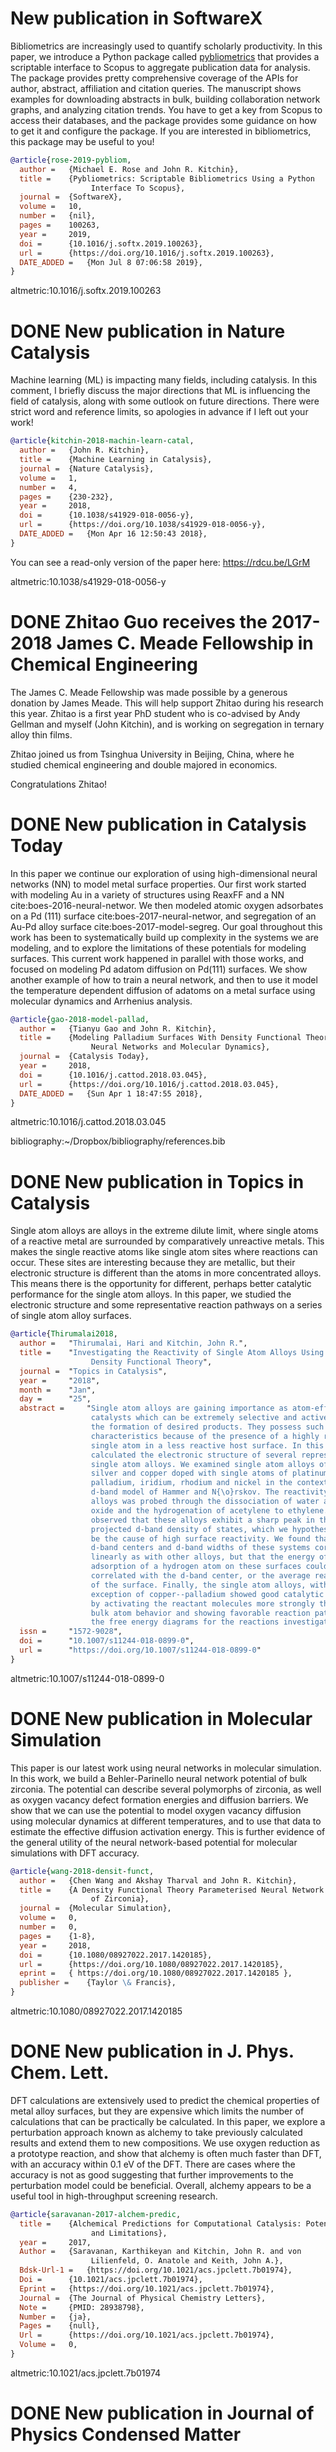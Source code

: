 * New publication in SoftwareX
  :PROPERTIES:
  :categories: news, publication
  :date:     2019/07/08 07:15:33
  :updated:  2019/07/08 07:15:33
  :org-url:  http://kitchingroup.cheme.cmu.edu/org/2019/07/08/New-publication-in-SoftwareX.org
  :permalink: http://kitchingroup.cheme.cmu.edu/blog/2019/07/08/New-publication-in-SoftwareX/index.html
  :END:

Bibliometrics are increasingly used to quantify scholarly productivity. In this paper, we introduce a Python package called [[https://pypi.org/project/pybliometrics/][pybliometrics]] that provides a scriptable interface to Scopus to aggregate publication data for analysis. The package provides pretty comprehensive coverage of the APIs for author, abstract, affiliation and citation queries. The manuscript shows examples for downloading abstracts in bulk, building collaboration network graphs, and analyzing citation trends. You have to get a key from Scopus to access their databases, and the package provides some guidance on how to get it and configure the package. If you are interested in bibliometrics, this package may be useful to you!


#+BEGIN_SRC bibtex
@article{rose-2019-pybliom,
  author =	 {Michael E. Rose and John R. Kitchin},
  title =	 {Pybliometrics: Scriptable Bibliometrics Using a Python
                  Interface To Scopus},
  journal =	 {SoftwareX},
  volume =	 10,
  number =	 {nil},
  pages =	 100263,
  year =	 2019,
  doi =		 {10.1016/j.softx.2019.100263},
  url =		 {https://doi.org/10.1016/j.softx.2019.100263},
  DATE_ADDED =	 {Mon Jul 8 07:06:58 2019},
}
#+END_SRC

altmetric:10.1016/j.softx.2019.100263

* DONE New publication in Nature Catalysis
  CLOSED: [2018-04-16 Mon 12:53]
  :PROPERTIES:
  :categories: news,publication
  :date:     2018/04/16 12:53:52
  :updated:  2018/04/16 12:55:36
  :org-url:  http://kitchingroup.cheme.cmu.edu/org/2018/04/16/New-publication-in-Nature-Catalysis.org
  :permalink: http://kitchingroup.cheme.cmu.edu/blog/2018/04/16/New-publication-in-Nature-Catalysis/index.html
  :END:

Machine learning (ML) is impacting many fields, including catalysis. In this comment, I briefly discuss the major directions that ML is influencing the field of catalysis, along with some outlook on future directions. There were strict word and reference limits, so apologies in advance if I left out your work!

#+BEGIN_SRC bibtex
@article{kitchin-2018-machin-learn-catal,
  author =	 {John R. Kitchin},
  title =	 {Machine Learning in Catalysis},
  journal =	 {Nature Catalysis},
  volume =	 1,
  number =	 4,
  pages =	 {230-232},
  year =	 2018,
  doi =		 {10.1038/s41929-018-0056-y},
  url =		 {https://doi.org/10.1038/s41929-018-0056-y},
  DATE_ADDED =	 {Mon Apr 16 12:50:43 2018},
}
#+END_SRC


You can see a read-only version of the paper here: https://rdcu.be/LGrM

altmetric:10.1038/s41929-018-0056-y

* DONE Zhitao Guo receives the 2017-2018 James C. Meade Fellowship in Chemical Engineering
  CLOSED: [2018-04-09 Mon 18:18]
  :PROPERTIES:
  :categories: news
  :date:     2018/04/09 18:18:40
  :updated:  2018/04/09 18:18:40
  :org-url:  http://kitchingroup.cheme.cmu.edu/org/2018/04/09/Zhitao-Guo-receives-the-2017-2018-James-C.-Meade-Fellowship-in-Chemical-Engineering.org
  :permalink: http://kitchingroup.cheme.cmu.edu/blog/2018/04/09/Zhitao-Guo-receives-the-2017-2018-James-C.-Meade-Fellowship-in-Chemical-Engineering/index.html
  :END:

The James C. Meade Fellowship was made possible by a generous donation by James Meade. This will help support Zhitao during his research this year. Zhitao is a first year PhD student who is co-advised by Andy Gellman and myself (John Kitchin), and is working on segregation in ternary alloy thin films.

#+attr_org: :width 300
[[./screenshots/date-09-04-2018-time-18-17-59.png]]



Zhitao joined us from Tsinghua University in Beijing, China, where he studied chemical engineering and double majored in economics.

Congratulations Zhitao!

* DONE New publication in Catalysis Today
  CLOSED: [2018-04-01 Sun 19:07]
  :PROPERTIES:
  :categories: news, publication
  :date:     2018/04/01 19:07:10
  :updated:  2018/04/01 19:07:10
  :org-url:  http://kitchingroup.cheme.cmu.edu/org/2018/04/01/New-publication-in-Catalysis-Today.org
  :permalink: http://kitchingroup.cheme.cmu.edu/blog/2018/04/01/New-publication-in-Catalysis-Today/index.html
  :END:

In this paper we continue our exploration of using high-dimensional neural networks (NN) to model metal surface properties. Our first work started with modeling Au in a variety of structures using ReaxFF and a NN cite:boes-2016-neural-networ. We then modeled atomic oxygen adsorbates on a Pd (111) surface cite:boes-2017-neural-networ, and segregation of an Au-Pd alloy surface cite:boes-2017-model-segreg. Our goal throughout this work has been to systematically build up complexity in the systems we are modeling, and to explore the limitations of these potentials for modeling surfaces. This current work happened in parallel with those works, and focused on modeling Pd adatom diffusion on Pd(111) surfaces. We show another example of how to train a neural network, and then to use it model the temperature dependent diffusion of adatoms on a metal surface using molecular dynamics and Arrhenius analysis.

#+BEGIN_SRC bibtex
@article{gao-2018-model-pallad,
  author =	 {Tianyu Gao and John R. Kitchin},
  title =	 {Modeling Palladium Surfaces With Density Functional Theory,
                  Neural Networks and Molecular Dynamics},
  journal =	 {Catalysis Today},
  year =	 2018,
  doi =		 {10.1016/j.cattod.2018.03.045},
  url =		 {https://doi.org/10.1016/j.cattod.2018.03.045},
  DATE_ADDED =	 {Sun Apr 1 18:47:55 2018},
}
#+END_SRC

altmetric:10.1016/j.cattod.2018.03.045

bibliography:~/Dropbox/bibliography/references.bib
* DONE New publication in Topics in Catalysis
  CLOSED: [2018-01-27 Sat 16:39]
  :PROPERTIES:
  :categories: news,publication
  :date:     2018/01/27 16:39:35
  :updated:  2018/04/01 18:49:28
  :org-url:  http://kitchingroup.cheme.cmu.edu/org/2018/01/27/New-publication-in-Topics-in-Catalysis.org
  :permalink: http://kitchingroup.cheme.cmu.edu/blog/2018/01/27/New-publication-in-Topics-in-Catalysis/index.html
  :END:

Single atom alloys are alloys in the extreme dilute limit, where single atoms of a reactive metal are surrounded by comparatively unreactive metals. This makes the single reactive atoms like single atom sites where reactions can occur. These sites are interesting because they are metallic, but their electronic structure is different than the atoms in more concentrated alloys. This means there is the opportunity for different, perhaps better catalytic performance for the single atom alloys. In this paper, we studied the electronic structure and some representative reaction pathways on a series of single atom alloy surfaces.

#+BEGIN_SRC bibtex
@article{Thirumalai2018,
  author =	 "Thirumalai, Hari and Kitchin, John R.",
  title =	 "Investigating the Reactivity of Single Atom Alloys Using
                  Density Functional Theory",
  journal =	 "Topics in Catalysis",
  year =	 "2018",
  month =	 "Jan",
  day =		 "25",
  abstract =	 "Single atom alloys are gaining importance as atom-efficient
                  catalysts which can be extremely selective and active towards
                  the formation of desired products. They possess such desirable
                  characteristics because of the presence of a highly reactive
                  single atom in a less reactive host surface. In this work, we
                  calculated the electronic structure of several representative
                  single atom alloys. We examined single atom alloys of gold,
                  silver and copper doped with single atoms of platinum,
                  palladium, iridium, rhodium and nickel in the context of the
                  d-band model of Hammer and N{\o}rskov. The reactivity of these
                  alloys was probed through the dissociation of water and nitric
                  oxide and the hydrogenation of acetylene to ethylene. We
                  observed that these alloys exhibit a sharp peak in their atom
                  projected d-band density of states, which we hypothesize could
                  be the cause of high surface reactivity. We found that the
                  d-band centers and d-band widths of these systems correlated
                  linearly as with other alloys, but that the energy of
                  adsorption of a hydrogen atom on these surfaces could not be
                  correlated with the d-band center, or the average reactivity
                  of the surface. Finally, the single atom alloys, with the
                  exception of copper--palladium showed good catalytic behavior
                  by activating the reactant molecules more strongly than the
                  bulk atom behavior and showing favorable reaction pathways on
                  the free energy diagrams for the reactions investigated.",
  issn =	 "1572-9028",
  doi =		 "10.1007/s11244-018-0899-0",
  url =		 "https://doi.org/10.1007/s11244-018-0899-0"
}
#+END_SRC

altmetric:10.1007/s11244-018-0899-0

* DONE New publication in Molecular Simulation
  CLOSED: [2018-01-03 Wed 06:28]
  :PROPERTIES:
  :categories: news,publication
  :date:     2018/01/03 06:28:21
  :updated:  2018/01/03 06:28:21
  :org-url:  http://kitchingroup.cheme.cmu.edu/org/2018/01/03/New-publication-in-Molecular-Simulation.org
  :permalink: http://kitchingroup.cheme.cmu.edu/blog/2018/01/03/New-publication-in-Molecular-Simulation/index.html
  :END:


This paper is our latest work using neural networks in molecular simulation. In this work, we build a Behler-Parinello neural network potential of bulk zirconia. The potential can describe several polymorphs of zirconia, as well as oxygen vacancy defect formation energies and diffusion barriers. We show that we can use the potential to model oxygen vacancy diffusion using molecular dynamics at different temperatures, and to use that data to estimate the effective diffusion activation energy. This is further evidence of the general utility of the neural network-based potential for molecular simulations with DFT accuracy.

#+BEGIN_SRC bibtex
@article{wang-2018-densit-funct,
  author =	 {Chen Wang and Akshay Tharval and John R. Kitchin},
  title =	 {A Density Functional Theory Parameterised Neural Network Model
                  of Zirconia},
  journal =	 {Molecular Simulation},
  volume =	 0,
  number =	 0,
  pages =	 {1-8},
  year =	 2018,
  doi =		 {10.1080/08927022.2017.1420185},
  url =		 {https://doi.org/10.1080/08927022.2017.1420185},
  eprint =	 { https://doi.org/10.1080/08927022.2017.1420185 },
  publisher =	 {Taylor \& Francis},
}
#+END_SRC

altmetric:10.1080/08927022.2017.1420185


* DONE New publication in J. Phys. Chem. Lett.
  CLOSED: [2017-09-25 Mon 20:24]
  :PROPERTIES:
  :categories: news,publication
  :date:     2017/09/25 20:24:45
  :updated:  2017/09/26 07:16:16
  :org-url:  http://kitchingroup.cheme.cmu.edu/org/2017/09/25/New-publication-in-J.-Phys.-Chem.-Lett..org
  :permalink: http://kitchingroup.cheme.cmu.edu/blog/2017/09/25/New-publication-in-J.-Phys.-Chem.-Lett./index.html
  :END:

DFT calculations are extensively used to predict the chemical properties of metal alloy surfaces, but they are expensive which limits the number of calculations that can be practically be calculated. In this paper, we explore a perturbation approach known as alchemy to take previously calculated results and extend them to new compositions. We use oxygen reduction as a prototype reaction, and show that alchemy is often much faster than DFT, with an accuracy within 0.1 eV of the DFT. There are cases where the accuracy is not as good suggesting that further improvements to the perturbation model could be beneficial. Overall, alchemy appears to be a useful tool in high-throughput screening research.

#+BEGIN_SRC bibtex
@article{saravanan-2017-alchem-predic,
  title =	 {Alchemical Predictions for Computational Catalysis: Potential
                  and Limitations},
  year =	 2017,
  Author =	 {Saravanan, Karthikeyan and Kitchin, John R. and von
                  Lilienfeld, O. Anatole and Keith, John A.},
  Bdsk-Url-1 =	 {https://doi.org/10.1021/acs.jpclett.7b01974},
  Doi =		 {10.1021/acs.jpclett.7b01974},
  Eprint =	 {https://doi.org/10.1021/acs.jpclett.7b01974},
  Journal =	 {The Journal of Physical Chemistry Letters},
  Note =	 {PMID: 28938798},
  Number =	 {ja},
  Pages =	 {null},
  Url =		 {https://doi.org/10.1021/acs.jpclett.7b01974},
  Volume =	 0,
}

#+END_SRC

altmetric:10.1021/acs.jpclett.7b01974

* DONE New publication in Journal of Physics Condensed Matter
  CLOSED: [2017-08-06 Sun 11:01]
  :PROPERTIES:
  :categories: news,publication
  :date:     2017/08/06 11:04:51
  :updated:  2017/08/06 11:05:31
  :org-url:  http://kitchingroup.cheme.cmu.edu/org/2017/08/06/New-publication-in-Journal-of-Physics-Condensed-Matter.org
  :permalink: http://kitchingroup.cheme.cmu.edu/blog/2017/08/06/New-publication-in-Journal-of-Physics-Condensed-Matter/index.html
  :END:

The Atomic Simulation Environment is a powerful python library for setting up, running and analyzing molecular simulations. I have been using it and contributing to it since around 2002 when I used the ASE-2 version in Python 1.5! The new ase-3 version is much simpler to use, and much more powerful. This paper describes some of its design principles and capabilities. If you use ASE, please cite this paper!

#+BEGIN_SRC bibtex
@article{larsen-2017-atomic-simul,
  author =	 {Ask Hjorth Larsen and Jens J{\o}rgen Mortensen and Jakob
                  Blomqvist and Ivano E Castelli and Rune Christensen and
                  Marcin Dułak and Jesper Friis and Michael N Groves and
                  Bj{\o}rk Hammer and Cory Hargus and Eric D Hermes and Paul C
                  Jennings and Peter Bjerre Jensen and James Kermode and John
                  R Kitchin and Esben Leonhard Kolsbjerg and Joseph Kubal and
                  Kristen Kaasbjerg and Steen Lysgaard and J{\'o}n Bergmann
                  Maronsson and Tristan Maxson and Thomas Olsen and Lars
                  Pastewka and Andrew Peterson and Carsten Rostgaard and Jakob
                  Schi{\o}tz and Ole Sch{\"u}tt and Mikkel Strange and Kristian
                  S Thygesen and Tejs Vegge and Lasse Vilhelmsen and Michael
                  Walter and Zhenhua Zeng and Karsten W Jacobsen},
  title =	 {The Atomic Simulation Environment-A Python Library for Working
                  With Atoms},
  journal =	 {Journal of Physics: Condensed Matter},
  volume =	 29,
  number =	 27,
  pages =	 273002,
  year =	 2017,
  url =		 {http://stacks.iop.org/0953-8984/29/i=27/a=273002},
  abstract =	 {The atomic simulation environment (ASE) is a software package
                  written in the Python programming language with the aim of
                  setting up, steering, and analyzing atomistic simulations. In
                  ASE, tasks are fully scripted in Python. The powerful syntax
                  of Python combined with the NumPy array library make it
                  possible to perform very complex simulation tasks. For
                  example, a sequence of calculations may be performed with the
                  use of a simple 'for-loop' construction. Calculations of
                  energy, forces, stresses and other quantities are performed
                  through interfaces to many external electronic structure codes
                  or force fields using a uniform interface. On top of this
                  calculator interface, ASE provides modules for performing many
                  standard simulation tasks such as structure optimization,
                  molecular dynamics, handling of constraints and performing
                  nudged elastic band calculations.},
}

#+END_SRC

altmetric:10.1088/1361-648X/aa680e

* DONE New publication in Crystal Growth & Design
  CLOSED: [2017-08-05 Sat 13:11]
  :PROPERTIES:
  :categories: news,publication
  :date:     2017/08/05 13:11:22
  :updated:  2017/08/05 13:16:35
  :org-url:  http://kitchingroup.cheme.cmu.edu/org/2017/08/05/New-publication-in-Crystal-Growth-&-Design.org
  :permalink: http://kitchingroup.cheme.cmu.edu/blog/2017/08/05/New-publication-in-Crystal-Growth-&-Design/index.html
  :END:

Usually, metal oxides grow in a single, most stable crystal structure at a particular set of conditions. For example, TiO_{2} grows in the rutile structure for a large range of pressure and temperature conditions, but under some conditions it can also grow in the anatase structure. In this paper we show that epitaxial stabilization can be used to influence which crystal structures are observed for the growth of tin oxide. Tin oxide is normally only observed in the rutile structure. We grew tin oxide as an epitaxial film on a poly-crystalline substrate of CoNb_{2}O_{6} which has an \alpha-PbO_{2} crystal structure. We found that both rutile and \alpha-PbO_{2} structures could be found in the film, and that the structure correlated with the orientation of the underlying grains. In other words, the orientation of a substrate can influence the structure of an epitaxial film, enabling one to grow films in crystal structures that may be metastable, and unobtainable in bulk samples.

#+BEGIN_SRC bibtex
@article{wittkamper-2017-compet-growt,
  author =	 {Wittkamper, Julia and Xu, Zhongnan and Kombaiah, Boopathy and
                  Ram, Farangis and De Graef, Marc and Kitchin, John R. and
                  Rohrer, Gregory S. and Salvador, Paul A.},
  title =	 {Competitive Growth of Scrutinyite ($\alpha$-PbO2) and Rutile
                  Polymorphs of \ce{SnO2} on All Orientations of Columbite
                  \ce{CoNb2O6} Substrates},
  journal =	 {Crystal Growth \& Design},
  volume =	 17,
  number =	 7,
  pages =	 {3929-3939},
  year =	 2017,
  doi =		 {10.1021/acs.cgd.7b00569},
  url =		 {https://doi.org/10.1021/acs.cgd.7b00569},
  eprint =	 { https://doi.org/10.1021/acs.cgd.7b00569 },
}

#+END_SRC

altmetric:10.1021/acs.cgd.7b00569

* DONE New publication in Calphad
  CLOSED: [2017-02-05 Sun 12:28]
  :PROPERTIES:
  :categories: news, publication
  :date:     2017/02/05 12:28:51
  :updated:  2017/02/05 12:28:51
  :END:

Alloys can have rich, complex phase behavior. Cu-Pd alloys for example show an unusual behavior where a BCC lattice forms for some compositions, even though the alloy is made from two metals that are exclusively FCC in structure! Being able to model and predict this kind of behavior is a major challenge. In this work, we use cluster expansions to model the configurational degrees of freedom in the FCC and BCC lattices and show qualitatively that we can predict the region where the B2 phase (the BCC one) forms. The agreement with experiment is not quantitative though, and we show that part this disagreement is due to the lack of vibrational entropy in the cluster expansion. When we include vibrational entropy, the qualitative agreement improves.

#+BEGIN_SRC bibtex
@article{geng-2017-first-princ,
  author =	 "Feiyang Geng and Jacob R. Boes and John R. Kitchin",
  title =	 {First-Principles Study of the Cu-Pd Phase Diagram},
  journal =	 "Calphad ",
  volume =	 56,
  pages =	 "224 - 229",
  year =	 2017,
  doi =		 {10.1016/j.calphad.2017.01.009},
  url =
                  {https://doi.org/https://doi.org/10.1016/j.calphad.2017.01.009},
  abstract =	 "Abstract The equilibrium phase diagram of a Cu-Pd alloy has
                  been computed using cluster expansion and Monte Carlo
                  simulation methods combined with density functional theory.
                  The computed phase boundaries show basic features that are
                  consistent with the experimentally reported phase diagram.
                  Without vibrational free energy contributions, the
                  order-disorder transition temperature is underestimated by 100
                  K and the critical point is inconsistent with experimental
                  result. The addition of vibrational free energy contributions
                  yields a more qualitatively correct Cu-Pd phase diagram in the
                  Cu rich region. ",
  issn =	 "0364-5916",
  keywords =	 "Density functional theory",
}

#+END_SRC

altmetric:10.1016/j.calphad.2017.01.009

* DONE New publication in Molecular Simulation
  CLOSED: [2017-02-01 Wed 19:22]
  :PROPERTIES:
  :categories: news, publication
  :date:     2017/02/01 19:22:46
  :updated:  2017/02/01 19:22:46
  :END:

Molecules interact with each other when they adsorb on surfaces and these interactions are coverage dependent. Modeling these interactions is a challenge though, because there are many configurations of adsorbates on the surface, and the surface changes due to the interactions. To mitigate these challenges, one often simplifies the model, e.g. by using a cluster expansion or lattice gas Hamiltonian. These approaches have their own limitations though, and are not that useful for modeling dynamic processes like diffusion. Using molecular potentials enables the dynamic simulations, but not at the same level of accuracy as density functional theory. In this work we use density functional theory to train a neural network, and then use the neural network to model coverage-dependent adsorption isotherms and the dynamics of oxygen diffusion on a Pd(111) surface. We show the neural network can capture the onset of surface oxidation, and that the simulation results have comparable accuracy to the DFT calculations it was trained from.

#+BEGIN_SRC bibtex
@article{boes-2017-neural-networ,
  author =	 {Jacob R. Boes and John R. Kitchin},
  title =	 {Neural Network Predictions of Oxygen Interactions on a Dynamic
                  Pd Surface},
  journal =	 {Molecular Simulation},
  pages =	 {1-9},
  year =	 2017,
  doi =		 {10.1080/08927022.2016.1274984},
  url =		 {https://doi.org/10.1080/08927022.2016.1274984},
  keywords =	 {CBET-1506770},
}
#+END_SRC

altmetric:10.1080/08927022.2016.1274984

* DONE New publication in J. Phys. Chem. C
  CLOSED: [2017-01-31 Tue 09:30]
  :PROPERTIES:
  :categories: news, publication
  :date:     2017/01/31 09:30:16
  :updated:  2017/01/31 09:30:16
  :END:

The surface composition of an alloy is rarely the same as the bulk composition due to segregation, and it changes with changing reaction conditions. Segregation is a ubiquitous issue in alloy catalysis, and makes modeling alloy surfaces a challenge, because we need to know the surface composition to model them! In this work, we take a first step in using density functional theory to build a neural network potential that we can use with Monte Carlo simulations to predict the temperature dependent surface composition of an Au-Pd bulk alloy in a vacuum. This approach yielded quantitative predictions in good agreement with experimental measurements over the entire bulk composition range.

#+BEGIN_SRC bibtex
@article{boes-2017-model-segreg,
  author =	 {Boes, Jacob Russell and Kitchin, John R.},
  title =	 {Modeling Segregation on {AuPd}(111) Surfaces With Density
                  Functional Theory and Monte Carlo Simulations},
  journal =	 {The Journal of Physical Chemistry C},
  volume =	 0,
  number =	 {ja},
  pages =	 {null},
  year =	 2017,
  doi =		 {10.1021/acs.jpcc.6b12752},
  url =		 {https://doi.org/10.1021/acs.jpcc.6b12752},
  eprint =	 { https://doi.org/10.1021/acs.jpcc.6b12752 },
}

#+END_SRC

altmetric:10.1021/acs.jpcc.6b12752

* DONE Elif Erdinc selected for 2016-2017 Gulf Oil Foundation Graduate Fellowship in Chemical Engineering!
  CLOSED: [2017-01-08 Sun 11:18]
  :PROPERTIES:
  :categories: news,award
  :date:     2017/01/08 11:18:07
  :updated:  2017/01/08 11:18:07
  :END:

This fellowship was established by a donation from the Gulf Oil Foundation, and it will cover part of Elif's tuition and stipend.  Congratulations Elif!

* DONE New publication in ACS Applied Materials & Interfaces
  CLOSED: [2017-01-05 Thu 13:22]
  :PROPERTIES:
  :categories: news, publication
  :date:     2017/01/05 13:22:20
  :updated:  2017/01/05 13:22:20
  :END:

Titania can be grown as an epitaxial thin film on many perovskites. The structure of the film depends on the perovskite, as well as the orientation of the surface the film grows on. In this work, we show which factors determine this, including epitaxial strain, and interface energies. In general no single factor determines all the behavior, but when considered collectively, our computational analysis correctly predicts which thin film polymorph is observed experimentally most of the time.

#+BEGIN_SRC bibtex
@article{xu-2017-first-princ,
  author =	 {Xu, Zhongnan and Salvador, Paul A. and Kitchin, John R.},
  title =	 {First-Principles Investigation of the Epitaxial Stabilization
                  of Oxide Polymorphs: \ce{TiO2} on \ce{(Sr,Ba)TiO3}},
  journal =	 {ACS Applied Materials \& Interfaces},
  volume =	 0,
  number =	 {ja},
  pages =	 {null},
  year =	 2017,
  doi =		 {10.1021/acsami.6b11791},
  url =		 {https://doi.org/10.1021/acsami.6b11791},
  eprint =	 { https://doi.org/10.1021/acsami.6b11791 },
  note =	 {PMID: 28004912},
}
#+END_SRC

altmetric:10.1021/acsami.6b11791

* DONE New publication in ACS Catalysis
  :PROPERTIES:
  :categories: news, publication
  :date:     2016/06/29 12:50:38
  :updated:  2016/06/29 12:51:24
  :END:

DFT calculations are not exact, and the uncertainties in a calculation can impact conclusions you draw from the results. In this work, we quantify the uncertainty in the adsorption energies on Pt(111) and (100) of oxygenated intermediates  relevant to the oxygen reduction reaction mechanism. We then propagate these uncertainties to the volcano plot of activity that results from them, and show how this approach helps inform us about the reliability of the predicted trends.

#+BEGIN_SRC bibtex
@article{deshpande16_quant_uncer_activ_volcan_relat,
  author =	 {Siddharth Deshpande and John R. Kitchin and Venkatasubramanian
                  Viswanathan },
  title =	 {Quantifying Uncertainty in Activity Volcano Relationships for
                  Oxygen Reduction Reaction},
  journal =	 {ACS Catalysis},
  volume =	 0,
  number =	 {ja},
  pages =	 {null},
  year =	 2016,
  doi =		 {10.1021/acscatal.6b00509},
  URL =		 { https://doi.org/10.1021/acscatal.6b00509 },
  eprint =	 { https://doi.org/10.1021/acscatal.6b00509 },
}
#+END_SRC

altmetric:10.1021/acscatal.6b00509

* DONE New publication in International Journal on Digital Libraries
  :PROPERTIES:
  :categories: news, publication
  :date:     2016/06/14 06:01:46
  :updated:  2016/06/14 11:42:48
  :END:

We have a new paper out on using org-mode in publishing. The idea is to use org-mode to automate data embedding in publications. For example, in org-mode tables can serve as data sources. We show how you can automatically embed the tables as csv files in PDF or HTML when the org-file is exported. Similarly, all the code blocks are embedded as extractable files at export time. This increases the reusability of the data and code in papers.

altmetric:10.1007/s00799-016-0173-7

Check out the preprint here: https://github.com/KitchinHUB/kitchingroup-66

#+BEGIN_SRC bibtex
@Article{Kitchin2016,
  author =	 "Kitchin, John R. and Van Gulick, Ana E. and Zilinski, Lisa D.",
  title =	 "Automating data sharing through authoring tools",
  journal =	 "International Journal on Digital Libraries",
  year =	 "2016",
  pages =	 "1--6",
  abstract =	 "In the current scientific publishing landscape, there is a
                  need for an authoring workflow that easily integrates data and
                  code into manuscripts and that enables the data and code to be
                  published in reusable form. Automated embedding of data and
                  code into published output will enable superior communication
                  and data archiving. In this work, we demonstrate a proof of
                  concept for a workflow, org-mode, which successfully provides
                  this authoring capability and workflow integration. We
                  illustrate this concept in a series of examples for potential
                  uses of this workflow. First, we use data on citation counts
                  to compute the h-index of an author, and show two code
                  examples for calculating the h-index. The source for each
                  example is automatically embedded in the PDF during the export
                  of the document. We demonstrate how data can be embedded in
                  image files, which themselves are embedded in the document.
                  Finally, metadata about the embedded files can be
                  automatically included in the exported PDF, and accessed by
                  computer programs. In our customized export, we embedded
                  metadata about the attached files in the PDF in an Info field.
                  A computer program could parse this output to get a list of
                  embedded files and carry out analyses on them. Authoring tools
                  such as Emacs + org-mode can greatly facilitate the
                  integration of data and code into technical writing. These
                  tools can also automate the embedding of data into document
                  formats intended for consumption.",
  issn =	 "1432-1300",
  doi =		 "10.1007/s00799-016-0173-7",
  url =		 "https://doi.org/10.1007/s00799-016-0173-7"
}
#+END_SRC

* DONE Alex Hallenbeck successfully defended his PhD
  CLOSED: [2016-04-21 Thu 15:07]
  :PROPERTIES:
  :categories: news
  :date:     2016/04/21 15:07:34
  :updated:  2016/04/21 15:07:34
  :END:
Alex successfully defended his PhD on Tuesday, April 19, 2016!

Title: Micro-scale Approaches to the Bench-scale Evaluation of CO_{2} Capture System Properties

Committee Members: Professor John Kitchin (chair), Professor Shelley Anna, Professor Neil Donahue,  and Professor Newell Washburn.

Congratulations Alex!

* DONE New publication in AICHE J.
  CLOSED: [2016-04-21 Thu 15:06]
  :PROPERTIES:
  :categories: news,publication
  :date:     2016/04/21 15:06:39
  :updated:  2016/04/21 15:06:39
  :END:
This paper uses a kernel regression method trained on a large set of DFT calculations from the Materials Project to design new materials. A notable feature of this approach is it opens the door to inverse design, since the mathematical form of the regression is accessible. In the paper we predict electronic properties and elastic constants for a large number of metal oxides. Congratulations Bruno for this work!

See the paper here: http://onlinelibrary.wiley.com/doi/10.1002/aic.15251/full

#+BEGIN_SRC bibtex
@article {AIC:AIC15251,
  author =	 {Calfa, Bruno A. and Kitchin, John R.},
  title =	 {Property prediction of crystalline solids from composition and
                  crystal structure},
  journal =	 {AIChE Journal},
  issn =	 {1547-5905},
  url =		 {https://doi.org/10.1002/aic.15251},
  doi =		 {10.1002/aic.15251},
  pages =	 {n/a--n/a},
  keywords =	 {crystal property prediction, data analytics, kernel
                  regression, crystal composition and structure, exhaustive
                  enumeration algorithm},
  year =	 {2016},
}
#+END_SRC
* DONE New publication in International Journal of Quantum Chemistry
  CLOSED: [2016-03-03 Thu 13:48]
  :PROPERTIES:
  :categories: news,publication
  :date:     2016/03/03 13:48:01
  :updated:  2016/03/03 13:58:22
  :END:
It is well known that DFT calculations are expensive, which limits the size of the calculations that can be performed, the number of them that can be performed, and their use in simulation methods such as molecular dynamics.  Molecular potentials are more suitable for these types of simulations, but they must be parameterized by some means. In this paper, we use a database of DFT calculations to train ReaxFF and a neural network potential. We compare and contrast these potentials with respect to their accuracy, trainability, and speed of calculation with application to properties of Au bulk, cluster and surface properties. There are clear tradeoffs with these two approaches, but both have advantages for different purposes. Congratulations Jake and Mitch! See the paper here: https://doi.org/10.1002/qua.25115.

#+BEGIN_SRC bibtex
@article {boes-2016-neural-reaxf,
  author =	 {Boes, Jacob R. and Groenenboom, Mitchell C. and Keith, John A.
                  and Kitchin, John R.},
  title =	 {Neural network and ReaxFF comparison for Au properties},
  journal =	 {International Journal of Quantum Chemistry},
  issn =	 {1097-461X},
  url =		 {https://doi.org/10.1002/qua.25115},
  doi =		 {10.1002/qua.25115},
  pages =	 {n/a--n/a},
  keywords =	 {Kohn-Sham density functional theory, neural networks, reactive
                  force fields, potential energy surfaces, machine learning},
  year =	 2016,
}
#+END_SRC

#+BEGIN_HTML
<script type='text/javascript' src='https://d1bxh8uas1mnw7.cloudfront.net/assets/embed.js'></script>
<div data-badge-type='medium-donut' class='altmetric-embed' data-badge-details='right' data-doi='10.1002/qua.25115'></div>
#+END_HTML

* DONE Zhongnan Xu successfully defended his PhD
  CLOSED: [2016-02-17 Wed 13:42]
  :PROPERTIES:
  :categories: news
  :date:     2016/02/17 13:16:15
  :updated:  2016/02/17 13:42:05
  :END:
Zhongnan successfully defended his PhD dissertation yesterday!

Title: Towards Accurate Predictions and Mechanistic Understanding of the Catalytic Activity of Transition Metal Oxides.

Committee Members: Professor John Kitchin (chair), Professor Andrew Gellman, Professor Erik Ydstie, Professor Paul Salvador

Congratulations!

* DONE Zhongnan Xu selected for the 2015-16 Dighe Fellowship in Chemical Engineering
  CLOSED: [2016-02-17 Wed 13:43]
  :PROPERTIES:
  :categories: news
  :date:     2016/02/17 13:43:18
  :updated:  2016/02/17 13:43:18
  :END:
Congratulations Zhongnan!

* DONE New publication in Surface Science
  CLOSED: [2015-11-17 Tue 20:44]
  :PROPERTIES:
  :categories: news,publication
  :date:     2015/11/17 20:44:50
  :updated:  2015/11/20 19:32:19
  :END:
Some time ago we published this paper on the coverage dependence of the adsorption energies of atomic adsorbates on different sites cite:xu-2014-probin-cover. One of the concerns in that work was whether van der Waal forces were significant for some adsorbates. Well, now we have addressed that concern in a new paper in Surface Science! In this new work we use the BEEF functional to simultaneously access the impact of van der Waal forces on the adsorption energy trends, as well as do some error analysis on the significance of the coverage dependence. I won't ruin the surprise too much; the good news is that yes van der Waals do influence adsorption of atomic adsorbates on metal surfaces, but the trends are mostly the same! See the paper for more details. Congratulations Hari!

#+BEGIN_SRC bibtex
@article{thirumalai-2015-pt-pd,
  author =	 "Hari Thirumalai and John R. Kitchin",
  title =	 {The Role of Vdw Interactions in Coverage Dependent Adsorption
                  Energies of Atomic Adsorbates on Pt(111) and Pd(111)},
  journal =	 "Surface Science ",
  pages =	 " - ",
  year =	 2015,
  doi =		 {10.1016/j.susc.2015.10.001},
  url =
                  "http://www.sciencedirect.com/science/article/pii/S0039602815003052",
  issn =	 "0039-6028",
}
#+END_SRC

See it here: http://www.sciencedirect.com/science/article/pii/S0039602815003052

* DONE New Publication in International Journal of Greenhouse Gas Control
  CLOSED: [2015-11-17 Tue 20:24]
  :PROPERTIES:
  :categories: publication, news
  :date:     2015/11/17 20:24:28
  :updated:  2015/11/17 20:27:11
  :END:
We have published a new paper on CO_{2} capture in aqueous amino acid solvents! In this collaborative effort with the [[http://annalab.org][Anna Research group]] and NETL, we show that potassium lysinate solvents show potential for CO_{2} capture applications using a microfluidic characterization device and a continuously stirred tank reactor. We also examined the aqueous potassium salts of glycine, taurine and proline. Raman spectroscopy was used to characterize the speciation of CO_{2} in the solvent. Congratulations Alex!

#+BEGIN_SRC bibtex
@article{hallenbeck-2015-compar-co2,
  author =	 "Alexander P. Hallenbeck and Adefemi Egbebi and Kevin P. Resnik
                  and David Hopkinson and Shelley L. Anna and John R. Kitchin",
  title =	 {Comparative Microfluidic Screening of Amino Acid Salt
                  Solutions for Post-Combustion \ce{CO2} Capture},
  journal =	 "International Journal of Greenhouse Gas Control ",
  volume =	 43,
  pages =	 "189 - 197",
  year =	 2015,
  doi =		 {10.1016/j.ijggc.2015.10.026},
  url =
                  "http://www.sciencedirect.com/science/article/pii/S1750583615301134",
  issn =	 "1750-5836",
}
#+END_SRC

See it here: http://www.sciencedirect.com/science/article/pii/S1750583615301134

* DONE The Kitchingroup welcomes Kenate Nemera
  CLOSED: [2015-10-11 Sun 14:17]
  :PROPERTIES:
  :categories: news
  :date:     2015/10/11 14:17:40
  :updated:  2015/10/11 14:17:40
  :END:
Kenate Nemera is joining us for 9 months on a Fulbright Fellowship! Kenate is an assistant professor at Addis Ababa University in Ethiopia. Kenate will help us with our recent work in modeling metal oxide polymorphs. Welcome Kenate!

* DONE New publication in PCCP on oxide polymorph reactivity
  CLOSED: [2015-11-17 Tue 20:28]
  :PROPERTIES:
  :categories: news,publication
  :date:     2015/09/30 11:58:57
  :updated:  2015/09/30 11:58:57
  :END:

We have a new publication in Phys. Chem. Chem. Phys. on the reactivity of different oxide polymorphs. In this work we examine the reactivity of some common BO_{2} oxide polymorphs for Ru, Rh, Pt and Ir oxides. These are all normally rutile formers, but it may be possible to synthesize them in other polymorphs as epitaxial films, or under pressure. We examined how the reactivity of the polymorphs would differ from that of the most stable phase, and the impact of those changes on the oxygen evolution reaction. We predict that the reactivity may be improved in some cases. Congratulations Zhongnan!

http://pubs.rsc.org/en/Content/ArticleLanding/2015/CP/C5CP04840K#!divAbstract

#+BEGIN_SRC bibtex
@article{xu-2015-tunin-oxide,
  author =	 "Xu, Zhongnan and Kitchin, John R",
  title =	 {Tuning Oxide Activity Through Modification of the Crystal and
                  Electronic Structure: From Strain To Potential Polymorphs},
  journal =	 "Phys. Chem. Chem. Phys.",
  year =	 2015,
  doi =		 "10.1039/C5CP04840K",
  url =		 "https://doi.org/10.1039/C5CP04840K",
  publisher =	 "The Royal Society of Chemistry",
  abstract =	 "Discovering new materials with tailored chemical properties is
                  vital for advancing key technologies in catalysis and energy
                  conversion. One strategy is the modification of a material{'}s
                  crystal structure{,} and new methods allow for the synthesis
                  and stabilization of potential materials in a range of crystal
                  polymorph structures. We assess the potential reactivity of
                  four metastable oxide polymorphs of MO2 (M=Ru{,} Rh{,} Pt{,}
                  Ir) transition metal oxides. In spite of the similar local
                  geometry and coordination between atoms in the metastable
                  polymorphic and stable rutile structure{,} we find that
                  polymorph reactivities cannot be explained by strain alone and
                  offer tunable reactivity and increased stability.
                  Atom-projected density of states reveals that the unique
                  reactivity of polymorphs are caused by a redistribution of
                  energy levels of the t2g-states. This structure-activity
                  relationship is induced by slight distortions to the M-O bonds
                  in polymorphic structures and is unattainable by strain. We
                  predict columbite IrO2 to be more active than rutile IrO2 for
                  oxygen evolution",
}
#+END_SRC

* DONE Jacob Boes wins Graduate Student Association Travel Funding
  CLOSED: [2015-09-16 Wed 16:21]
  :PROPERTIES:
  :categories: news
  :date:     2015/09/16 16:21:22
  :updated:  2015/09/16 16:21:22
  :END:
Jake will use these funds to travel to the 2015 AICHE meeting in Salt Lake City. He will be presenting on his recent work in modeling alloy core-level shifts.

429027 Core Level Shifts in Cu-Pd Alloys As a Function of Bulk Composition and Structure
Tuesday, November 10, 2015: 4:45 PM
255A (Salt Palace Convention Center)

https://aiche.confex.com/aiche/2015/webprogram/Paper429027.html
* DONE Zhongnan Xu wins AIChE CRE Division Travel Award
  CLOSED: [2015-09-13 Sun 11:13]
  :PROPERTIES:
  :categories: news,award
  :date:     2015/09/13 11:13:00
  :updated:  2015/09/13 11:13:00
  :END:

Zhongnan Xu has been selected to receive a travel award from the AIChE Catalysis and Reaction Engineering Division to attend the annual meeting that will be held November 8-13 in Salt Lake City, Utah.

Zhongnan has three presenations at the AICHE meeting.

430759 Towards Accurate and Fast Discovery of Compound Materials As Catalysts: Lessons Learned from Oxides
Sunday, November 8, 2015
Exhibit Hall 1 (Salt Palace Convention Center) https://aiche.confex.com/aiche/2015/webprogram/Paper430759.html

415101 Tuning Oxide Activity through Modification of the Crystal and Electronic Structure: From Strain to Potential Polymorphs
Tuesday, November 10, 2015: 3:15 PM. https://aiche.confex.com/aiche/2015/webprogram/Paper415101.html

410339 Relationships Between the Surface Electronic and Chemical Properties of Doped 4d and 5d Late Transition Metal Dioxide Tuesday, November 10, 2015: 5:15 PM
355B (Salt Palace Convention Center) https://aiche.confex.com/aiche/2015/webprogram/Paper410339.html

Congratulations Zhongnan!

* DONE New publication in J. Phys. Chem. C
  CLOSED: [2015-08-24 Mon 09:20]
  :PROPERTIES:
  :categories: publication, news
  :date:     2015/08/24 09:20:16
  :updated:  2015/08/24 10:35:46
  :END:

Predicting the relative stability of oxide polymorphs is critical to predicting which structures are likely to be experimentally observed. The energetics of TiO_{2} polymorphs are particularly challenging because the energies of the different polymorphs are relatively close together. Consequently, one predicts different relative stabilities using different exchange correlation functionals with DFT. In this paper, we show that DFT+U is able to give experimentally consistent relative orderings for the GGA functionals, and that linear response U can be used to predict a reasonable value of U.  Hybrid functionals can also do this for some ranges of the exact exchange fraction, but there is not yet a method to calculate from first-principles the amount of exact exchange required to achieve that. Notably, the U-values are pseudopotential and functional dependent.

This paper is open-access.

#+BEGIN_SRC bibtex
@article{curnan-2015-inves-energ,
  author =	 {Matthew Curnan and John R. Kitchin},
  title =	 {Investigating the Energetic Ordering of Stable and Metastable
                  TiO$_2$ Polymorphs Using DFT+U and Hybrid Functionals},
  journal =	 {The Journal of Physical Chemistry C},
  volume =	 0,
  number =	 {},
  pages =	 {},
  year =	 2015,
  doi =		 {10.1021/acs.jpcc.5b05338},
  url =		 { https://doi.org/10.1021/acs.jpcc.5b05338 },
  eprint =	 { https://doi.org/10.1021/acs.jpcc.5b05338 },
}

#+END_SRC

http://pubs.acs.org/doi/abs/10.1021/acs.jpcc.5b05338

#+BEGIN_HTML
<script type='text/javascript' src='https://d1bxh8uas1mnw7.cloudfront.net/assets/embed.js'></script>
<div data-badge-type='medium-donut' class='altmetric-embed' data-badge-details='right' data-doi='10.1021/acs.jpcc.5b05338'></div>
#+END_HTML

* DONE New NSF Grant funded
  CLOSED: [2015-06-28 Sun 12:50]
  :PROPERTIES:
  :categories: news
  :date:     2015/06/28 12:50:24
  :updated:  2015/06/28 12:50:24
  :END:

We had a new grant funded by NSF: UNS:Modeling Bulk Composition Dependent Alloy Surface Properties Under Reaction Conditions.

Thanks NSF! Read more at http://www.nsf.gov/awardsearch/showAward?AWD_ID=1506770

* DONE New publication in ACS Catalysis on data sharing practices
  CLOSED: [2015-05-17 Sun 14:22]
  :PROPERTIES:
  :categories: news,publication
  :date:     2015/05/17 14:22:54
  :updated:  2015/07/12 18:57:06
  :END:
In this perspective we show an example of data sharing practices we have developed. We use the supporting information file from cite:boes-2015-estim-bulk to show how one can extract the data from our paper and reuse it for new purposes. We illustrate this for both computational and experimental data. We use org-mode for doing this, but we also show that data in the supporting information can be extracted using Python, and independently of Emacs, so that org-mode is not critical for people who do not use it.

#+BEGIN_HTML
<script type='text/javascript' src='https://d1bxh8uas1mnw7.cloudfront.net/assets/embed.js'></script>
<div data-badge-type='medium-donut' class='altmetric-embed' data-badge-details='right' data-doi='10.1021/acscatal.5b00538'></div>
#+END_HTML

#+BEGIN_SRC bibtex
@article{kitchin-2015-examp,
  author =	 {Kitchin, John R.},
  title =	 {Examples of Effective Data Sharing in Scientific Publishing},
  journal =	 {ACS Catalysis},
  volume =	 {5},
  number =	 {6},
  pages =	 {3894-3899},
  year =	 2015,
  doi =		 {10.1021/acscatal.5b00538},
  url =		 { https://doi.org/10.1021/acscatal.5b00538 },
  eprint =	 { https://doi.org/10.1021/acscatal.5b00538 },
}
#+END_SRC

The published version of this manuscript doesn't look exactly like the version I generated, for example, the output from the source blocks is missing. Hopefully that will make it into a supporting information file. Until then, you may be interested in the org file and version I submitted below.

Org source: [[./acs-cat-manuscript.org]]

References: [[./acs-cat-references.bib]]

Manuscript: [[./acs-cat-manuscript-2015-05-07.zip]]


bibliography:../../Dropbox/bibliography/references.bib
* DONE New publication in Surface Science on data sharing
  CLOSED: [2015-05-17 Sun 09:10]
  :PROPERTIES:
  :categories: publication, news
  :date:     2015/05/17 09:10:01
  :updated:  2015/05/17 13:48:15
  :END:

In this perspective we illustrate how we use org-mode to prepare manuscripts and supporting information files that are rich in data, and that make it easy to share the code we use for our analysis. We use the supporting information file from cite:boes-2015-core-cu to show examples of how to extract the data, and reuse it in new analyses. This approach works for both computational and experimental data. You can see the manuscript I submitted here: [[./ss-manuscript-2015-05-07.zip]], and the org file that generated it here: [[./ss-manuscript.org]]. The references from the manuscript are contained here [[./ss-manuscript.bib]]

http://www.sciencedirect.com/science/article/pii/S0039602815001326

#+BEGIN_SRC bibtex
@article{kitchin-2015-data-surfac-scien,
  author =	 "John R. Kitchin",
  title =	 {Data Sharing in Surface Science},
  journal =	 "Surface Science ",
  number =	 0,
  pages =	 " - ",
  year =	 2015,
  doi =		 {10.1016/j.susc.2015.05.007},
  url =
                  "http://www.sciencedirect.com/science/article/pii/S0039602815001326",
  issn =	 "0039-6028",
  keywords =	 "Data sharing ",
}
#+END_SRC

bibliography:../../Dropbox/bibliography/references.bib
* DONE New publication in J. Phys. Chem. C
  CLOSED: [2015-05-07 Thu 15:07]
  :PROPERTIES:
  :categories: news,publication
  :date:     2015/05/07 15:07:17
  :updated:  2015/05/07 15:07:17
  :END:
In this paper we show that the electrolyte can  modify the reactivity of nickel hydroxide based electrodes for electrochemical water oxidation. There are two effects that are important: 1) Fe-impurities, and 2) the identify of the electrolyte cation. Fe-impurities are known to promote water oxidation. We found that a LiOH electrolyte can /suppress/ the oxygen evolution reaction, which is also known from the battery literature. KOH and CsOH are the best electrolytes for the OER on nickel hydroxide based electrodes.

"Alkaline Electrolyte and Fe Impurity Effects on the Performance and Active-phase Structure of NiOOH Thin Films for OER Catalysis Applications"

http://pubs.acs.org/doi/abs/10.1021/acs.jpcc.5b02458

#+BEGIN_SRC bibtex
@article{michael-2015-alkal-elect,
  author =	 {Michael, John and Demeter, Ethan L and Illes, Steven M. and
                  Fan, Qingqi and Boes, Jacob R. and Kitchin, John R.},
  title =	 {Alkaline Electrolyte and Fe Impurity Effects on the
                  Performance and Active-Phase Structure of NiOOH Thin Films for
                  OER Catalysis Applications},
  journal =	 {The Journal of Physical Chemistry C},
  volume =	 0,
  number =	 {ja},
  pages =	 {null},
  year =	 2015,
  doi =		 {10.1021/acs.jpcc.5b02458},
  url =		 { https://doi.org/10.1021/acs.jpcc.5b02458 },
  eprint =	 { https://doi.org/10.1021/acs.jpcc.5b02458 },
}
#+END_SRC
* DONE New publication in ACS Catalysis on composition dependent alloy electronic structure
  CLOSED: [2015-04-24 Fri 15:41]
  :PROPERTIES:
  :categories: news,publication
  :date:     2015/04/24 15:41:03
  :updated:  2015/04/24 15:41:03
  :END:
In this collaborative paper we map out the electronic structure of a Cu-Pd alloy across composition space, and then correlate that electronic structure with the reactivity of the alloy. We experimentally measure the average energy of the filled valence band, and show it is similar to the calculated d-band center. We then show how those measured electronic structure properties correlate with the H_{2}\D_{2} exchange kinetics. The combination of experiments on composition spread alloy films (CSAF) and theory provides an integrated understanding of alloy reactivity in this system.

#+BEGIN_SRC bibtex
@article{gumuslu-2015-correl-elect,
  author =	 {G. Gumuslu and P. Kondratyuk and J. R. Boes and B. Morreale
                  and J. B. Miller and J. R. Kitchin and A. J. Gellman},
  title =	 {Correlation of Electronic Structure With Catalytic Activity:
                  \ce{H2}-\ce{D2} Exchange Across \ce{Cu_{x}Pd_{1-x} Composition
                  Space},
  journal =	 {ACS Catalysis},
  volume =	 {5},
  pages =	 {3137-3147},
  year =	 2015,
  doi =		 {10.1021/cs501586t},
  url =		 {https://doi.org/10.1021/cs501586t},
  date_added =	 {Fri Apr 24 14:47:29 2015},
}
#+END_SRC
* DONE New publication in J. Chem. Physics on calculating oxide properties with DFT+U
  CLOSED: [2015-04-08 Wed 11:18]
  :PROPERTIES:
  :categories: publication, news
  :date:     2015/04/08 11:18:31
  :updated:  2015/04/08 11:18:31
  :END:

In this paper we demonstrate a novel method to use linear response DFT+U in a thermodynamic cycle to more accurately calculate metal oxide properties such as band gaps and reaction energies. This was a collaborative paper with ExxonMobil. Congratulations Zhongnan!

#+BEGIN_SRC bibtex
@article{xu-2015-accur-u,
  author =	 "Xu, Zhongnan and Joshi, Yogesh V. and Raman, Sumathy and
                  Kitchin, John R.",
  title =	 {Accurate Electronic and Chemical Properties of 3d Transition
                  Metal Oxides Using a Calculated Linear Response U and a DFT +
                  U(V) Method},
  journal =	 "The Journal of Chemical Physics",
  volume =	 142,
  number =	 14,
  pages =	 144701,
  year =	 2015,
  doi =		 {10.1063/1.4916823},
  url =
                  "http://scitation.aip.org/content/aip/journal/jcp/142/14/10.1063/1.4916823",
  eid =		 144701,
}
#+END_SRC

* DONE New publication in Surface Science on alloy core level shifts
  CLOSED: [2015-03-03 Tue 19:18]
  :PROPERTIES:
  :categories: news
  :date:     2015/03/03 19:18:00
  :updated:  2015/03/03 19:18:00
  :END:

In this collaborative paper with the Gellman group, we show an anomalous core-level shift in Cu-Pd alloys that corresponds to a composition-dependent alloy crystal structure. We use DFT to model the core level shifts. Congratulations Jake!

http://www.sciencedirect.com/science/article/pii/S0039602815000461

#+BEGIN_SRC bibtex
@article{Boes2015,
  title =	 "Core level shifts in Cu-Pd alloys as a function of bulk
                  composition and structure ",
  journal =	 "Surface Science ",
  volume =	 "",
  number =	 "0",
  pages =	 " - ",
  year =	 "2015",
  note =	 "",
  issn =	 "0039-6028",
  doi =          "https://doi.org/10.1016/j.susc.2015.02.011",
  url =
                  "http://www.sciencedirect.com/science/article/pii/S0039602815000461",
  author =	 "Jacob Boes and Peter Kondratyuk and Chunrong Yin and James
                  B. Miller and Andrew J. Gellman and John R. Kitchin",
}
#+END_SRC
* DONE New publication on effects of Linear Response U on OER trends
  CLOSED: [2015-03-03 Tue 19:27]
  :PROPERTIES:
  :categories: news
  :date:     2015/02/09 19:18:00
  :updated:  2015/03/03 19:27:28
  :END:

In this paper we explore the role DFT+U on oxygen evolution reactivity trends, and the role that linear response U can play in predicting these properties. Congratulations Zhongnan!

#+BEGIN_SRC bibtex
@article{xu-2015-linear-respon,
  author = {Xu, Zhongnan and Rossmeisl, Jan and Kitchin, John R.},
  title = {A Linear Response {DFT}+{U} Study of Trends in the Oxygen
                  Evolution Activity of Transition Metal Rutile Dioxides},
  journal = {The Journal of Physical Chemistry C},
  volume = 0,
  number = 0,
  pages = {null},
  year = 2015,
  doi = {10.1021/jp511426q},
  url = { https://doi.org/10.1021/jp511426q },
  eprint = { https://doi.org/10.1021/jp511426q },
}
#+END_SRC

http://pubs.acs.org/doi/abs/10.1021/jp511426q

* DONE New publication in ACS Catalysis on alloy reactivity across composition space
  CLOSED: [2014-12-24 Wed 13:15]
  :PROPERTIES:
  :categories: news,publication
  :date:     2014/12/24 13:15:36
  :updated:  2014/12/24 13:18:19
  :END:

In this new paper we present a method to estimate the reactivity of an alloy surface with a distribution of active sites across composition space. We use hydrogen-deuterium exchange as the probe reaction, and compare our results to experiments from the Gellman group. Congratulations Jake!


#+BEGIN_SRC bibtex
@article{boes-2014-estim-bulk,
  author =	 {Jacob R. Boes and Gamze Gumuslu and James B. Miller
                  and Andrew J. Gellman and John R. Kitchin},
  title =	 {Estimating Bulk Composition Dependent H$_2$
                  Adsorption Energies on Cu$_x$Pd$_{1-x}$ Alloy (111)
                  Surfaces},
  journal =	 {ACS Catalysis},
  volume =	 0,
  number =	 {ja},
  pages =	 {null},
  year =	 2014,
  doi =		 {10.1021/cs501585k},
  url =		 { https://doi.org/10.1021/cs501585k },
  eprint =	 { https://doi.org/10.1021/cs501585k },
}
#+END_SRC

* DONE 1000+ citations for fuel cell paper on the oxygen reduction reaction!
  CLOSED: [2015-03-30 Mon 20:02]
  :PROPERTIES:
  :categories: news
  :date:     2015/03/30 20:02:58
  :updated:  2015/03/30 20:11:41
  :END:

This landmark paper cite:norskov-2004-origin recently hit 1000+ citations! In this paper we lay out a framework using density functional theory to calculate the stabilities of intermediates in electrochemical processes such as fuel cells and electrolyzers. This was a very early use of electrochemical atomistic thermodynamics in which the electric potential and pH were both accounted for in the electrochemical reaction energies. We showed how the volcano plots frequently observed arise from trends in adsorption energies that are easily calculated. This paper also shows one of the earliest scaling relations between O and OH adsorption energies!

This paper came out shortly after I spent three months at DTU with Jens Nørskov when I was a PhD student. I still remember talking to him about the work that led to this paper one day at their regular afternoon department tea time. He suggested some DFT calculations that I knew how to do, and I went back to the office and worked on them the rest of the night. He wrote this amazing paper afterwards that has been cited over and over. Congratulations Jens! I am proud to have had a part in it.

#+BEGIN_SRC bibtex
@article{norskov-2004-origin,
  author =	 {N{\o}rskov, J. K. and Rossmeisl, J. and Logadottir, A. and
                  Lindqvist, L. and Kitchin, J. R. and Bligaard, T. and J{\'o}nsson,
                  H.},
  title =	 {Origin of the overpotential for oxygen reduction at a
                  fuel-cell cathode},
  journal =	 {Journal of Physical Chemistry B},
  year =	 2004,
  volume =	 108,
  pages =	 {17886-17892},
  number =	 46,
  doi =		 {10.1021/jp047349j},
  url = {https://doi.org/10.1021/jp047349j},
  issn =	 {1520-6106},
  type =	 {Journal Article},
}
#+END_SRC


#+BEGIN_HTML
<img src="http://api.elsevier.com/content/abstract/citation-count?doi=10.1021/jp047349j &httpAccept=image/jpeg&apiKey=5cd06d8a7df3de986bf3d0cd9971a47c"></img>
#+END_HTML

bibliography:../../Dropbox/bibliography/references.bib

* DONE New MS students joining the Kitchin Research Group
  CLOSED: [2014-12-17 Wed 09:01]
  :PROPERTIES:
  :date:     2014/12/17 09:01:14
  :updated:  2014/12/17 09:32:11
  :categories: news
  :END:
Four new MS students are joining the group!

Zhaofeng Chen will use density functional theory to model segregation in noble metal alloys.

Venkatesh Naik will investigate the apeciation of carbon dioxide in alkaline and amine‐containing solutions using Raman spectroscopy.

Hari Thirumalai will examine the effects of dispersion on scaling relations of atomic adsorbates using density functional theory.

Siddharth Deshpande will be co-advised by [[http://www.cmu.edu/me/people/venkat-viswanathan.html][Prof. Viswanathan]] in Mechanical Engineering to use density functional theory to investigate non-precious metal sulfides for the oxygen reduction reaction.

Welcome to the group!

* DONE New fellowships in the group
  CLOSED: [2014-12-16 Tue 17:35]
  :PROPERTIES:
  :categories: news
  :date:     2014/12/16 17:35:59
  :updated:  2014/12/16 17:35:59
  :END:
Congratulations to Jake Boes for being selected to receive a Bertucci Graduate Fellowship in recognition of his accomplishments to date and potential for continued success! This fellowship was created through the generosity of John and Claire Bertucci and it was established to provide merit fellowships to graduate students pursuing doctoral degrees in Engineering in CIT.

Also congratulations to Mehak Chawla for being selected as the as the H. William and Ruth Hamilton Prengle Fellow of Chemical Enginering for 2014-2015 again!

Congratulations both of you!

* DONE New publication in J. Physical Chemistry C on oxygen vacancies in perovskites
  CLOSED: [2014-11-26 Wed 10:52]
  :PROPERTIES:
  :categories: news
  :date:     2014/11/26 10:52:54
  :updated:  2014/11/26 10:55:10
  :END:

"Effects of Concentration, Crystal Structure, Magnetism, and Electronic Structure Method on First-Principles Oxygen Vacancy Formation Energy Trends in Perovskites"
J. Phys. Chem. C, Article ASAP
DOI: 10.1021/jp507957n

Check out the amazing supporting information file: http://pubs.acs.org/doi/suppl/10.1021/jp507957n
It has embedded data files and code in it for reproducing the results in the manuscript.

Congratulations Matt!

#+BEGIN_SRC bibtex
@article{curnan-2014-effec-concen,
  author =	 {Curnan, Matthew T. and Kitchin, John R.},
  title =	 {Effects of Concentration, Crystal Structure,
                  Magnetism, and Electronic Structure Method on
                  First-Principles Oxygen Vacancy Formation Energy
                  Trends in Perovskites},
  journal =	 {The Journal of Physical Chemistry C},
  volume =	 0,
  number =	 0,
  pages =	 {null},
  year =	 2014,
  doi =		 {10.1021/jp507957n},
  url =		 { https://doi.org/10.1021/jp507957n },
  eprint =	 { https://doi.org/10.1021/jp507957n },
}
#+END_SRC

* DONE New publication in J. Physical Chemistry C
  CLOSED: [2014-10-21 Tue 08:30]
  :PROPERTIES:
  :categories: news,publ
  :date:     2014/10/21 08:30:27
  :updated:  2014/11/26 10:54:55
  :END:
"Probing the Coverage Dependence of Site and Adsorbate Configurational Correlations on (111) Surfaces of Late Transition Metals"

Zhongnan Xu and John R. Kitchin
J. Phys. Chem. C, Just Accepted Manuscript
DOI: doi:10.1021/jp508805h
Publication Date (Web): October 14, 2014
Copyright © 2014 American Chemical Society

#+BEGIN_SRC bibtex
@article{xu-2014-probin-cover,
  author =	 {Zhongnan Xu and John R. Kitchin},
  title =	 {Probing the Coverage Dependence of Site and
                  Adsorbate Configurational Correlations on (111)
                  Surfaces of Late Transition Metals},
  journal =	 {J. Phys. Chem. C},
  volume =	 {118},
  number =	 {44},
  pages =	 {25597–25602},
  year =	 2014,
  doi =		 {10.1021/jp508805h},
  url =		 {https://doi.org/10.1021/jp508805h},
}
#+END_SRC

https://doi.org/10.1021/jp508805h

Congratulations Zhongnan!

* DONE Professor Kitchin selected for a Simon Seed grant
  CLOSED: [2014-05-17 Sat 15:29]
  :PROPERTIES:
  :categories: news
  :date:     2014/05/17 15:29:21
  :updated:  2014/05/19 17:41:21
  :END:

http://www.cmu.edu/proseed/awards-recipients/

This grant will support "Reproducible Research: Computing in Science and Engineering" - Developing a new undergraduate course that integrates professional tools so engineering students can learn and practice modern methods of reproducible research. (John Kitchin)

This will be a project that integrates emacs, org-mode and computing into the creation of literate technical documents.

* DONE New publication in JACS
  CLOSED: [2014-04-07 Mon 21:08]
  :PROPERTIES:
  :categories: news, publication
  :date:     2014/04/07 21:08:42
  :updated:  2014/04/07 21:08:42
  :END:
*Electrocatalytic Oxygen Evolution with an Immobilized TAML Activator*

Ethan L. Demeter, Shayna L. Hilburg, Newell R. Washburn, Terrence J. Collins, and John R. Kitchin

Iron complexes of tetra-amido macrocyclic ligands are important members of the suite of oxidation catalysts known as TAML activators. TAML activators are known to be fast homogeneous water oxidation (WO) catalysts, producing oxygen in the presence of chemical oxidants, e.g., ceric ammonium nitrate. These homogeneous systems exhibited low turnover numbers (TONs). Here we demonstrate immobilization on glassy carbon and carbon paper in an ink composed of the prototype TAML activator, carbon black, and Nafion and the subsequent use of this composition in heterogeneous electrocatalytic WO. The immobilized TAML system is shown to readily produce O2 with much higher TONs than the homogeneous predecessors.

http://pubs.acs.org/doi/full/10.1021/ja5015986

Congratulations Ethan!

* DONE Mehak Chawla selected as the H. William and Ruth Hamilton Prengle Fellow of Chemical Enginering for 2013-2014
  CLOSED: [2014-03-24 Mon 14:30]
  :PROPERTIES:
  :categories: news
  :date:     2014/03/24 14:30:34
  :updated:  2014/03/24 14:30:34
  :END:

This fellowship was established with the generous donation of Dr. H. William and Ruth Prengle to provide tuition for graduate students with outstanding academic records.

Congratulations Mehak!

* DONE Professor Kitchin awarded the Philip L. Dowd Fellowship Award
  CLOSED: [2014-02-28 Fri 13:44]
  :PROPERTIES:
  :categories: news
  :date:     2014/02/28 13:44:31
  :updated:  2014/02/28 13:44:31
  :END:
The [[https://www.cit.cmu.edu/faculty_staff/faculty_awards/dowd.html][Dowd Fellowship]] is awarded to a faculty member in engineering to recognize educational contributions and to encourage the undertaking of an educational project such as textbook writing, educational technology development, laboratory experience improvement, educational software, or course and curriculum development.

Professor Kitchin was recognized for his work in creating the [[http://kitchingroup.cheme.cmu.edu/dft-book][dft-book]], [[http://kitchingroup.cheme.cmu.edu][pycse]], and their integration into courses. These resources notably integrate technical narrative text, equation, images along with code and the output. He is continuing to develop these resources and similar materials for a new Master's course in chemical reaction engineering.

* DONE New publication in RSC Advances
  CLOSED: [2014-02-20 Thu 15:08]
  :PROPERTIES:
  :categories: news,publication
  :date:     2014/02/20 15:08:12
  :updated:  2014/02/20 15:08:12
  :END:

A collaborative paper with our colleagues at NETL and U. Pitt. was just accepted in RSC Advances cite:thompson-2014-co2-react!

** Bibtex entry

#+BEGIN_SRC: :tangle /tmp/extract-bib269688VI.bib
@Article{thompson-2014-co2-react,
  author =	 {Thompson, Robert L. and Albenze, Erik and Shi, Wei
                  and Hopkinson, David and Damodaran, Krishnan and
                  Lee, Anita and Kitchin, John and Luebke, David
                  Richard and Nulwala, Hunaid},
  title =	 {\ce{CO_2} Reactive Ionic Liquids: Effects of
                  functional groups on the anion and its influence on
                  the physical properties},
  journal =	 {RSC Adv.},
  year =	 2014,
  pages =	 "-",
  publisher =	 {The Royal Society of Chemistry},
  doi =		 {10.1039/C3RA47097K},
  url =		 {https://doi.org/10.1039/C3RA47097K},
  abstract =	 "Next generation of gas separation materials are
                  needed to alleviate issues faced in energy and
                  environmental area. Ionic liquids (ILs) are
                  promising class of material for CO2 separations. In
                  this work{,} CO2 reactive triazolides ILs were
                  synthesized and characterized with the aim of
                  developing deeper understanding on how structural
                  changes affect the overall properties for CO2
                  separation. Important insights were gained
                  illustrating the effects of substituents on the
                  anion. It was found that substituents play a crucial
                  role in dictating the overall physical properties of
                  reactive ionic liquids. Depending upon the
                  electronic and steric nature of the substituent{,}
                  CO2 capacities between 0.07-0.4 mol CO2/mol IL were
                  observed. Detailed spectroscopic{,} CO2
                  absorption{,} rheological{,} and simulation studies
                  were carried out to understand the nature and
                  influence of these substituents. The effect of water
                  content was also evaluated{,} and it was found that
                  water had an unexpected impact on the properties of
                  these materials{,} resulting in an increased
                  viscosity{,} but little change in the CO2
                  reactivity."
}
#+END_SRC
* DONE New publication in Applied Materials and Interfaces
  CLOSED: [2014-02-06 Thu 16:04]
  :PROPERTIES:
  :categories: news
  :date:     2014/02/06 16:04:06
  :updated:  2014/02/06 16:04:06
  :END:

*Identifying Potential BO2 Oxide Polymorphs for Epitaxial Growth Candidates*,
by Prateek Mehta, Paul A. Salvador, and John R. Kitchin
http://pubs.acs.org/doi/full/10.1021/am4059149

Transition metal dioxides (BO2) exhibit a number of polymorphic structures with distinct properties, but the isolation of different polymorphs for a given composition is carried out using trial and error experimentation. We present computational studies of the relative stabilities and equations of state for six polymorphs (anatase, brookite, rutile, columbite, pyrite, and fluorite) of five different BO2 dioxides (B = Ti, V, Ru, Ir, and Sn). These properties were computed in a consistent fashion using several exchange correlation functionals within the density functional theory formalism, and the effects of the different functionals are discussed relative to their impact on predictive synthesis. We compare the computational results to prior observations of high-pressure synthesis and epitaxial film growth and then use this discussion to predict new accessible polymorphs in the context of epitaxial stabilization using isostructural substrates. For example, the relative stabilities of the columbite polymorph for VO2 and RuO2 are similar to those of TiO2 and SnO2, the latter two of which have been previously stabilized as epitaxial films.

As with other recent papers, the supporting information file contains embedded data files that enable the reproduction of the data and figures in the paper.

* New MS students join the Kitchin Research Group
  :PROPERTIES:
  :date:     2013/12/13 10:50:16
  :categories: news
  :updated:  2014/01/16 20:04:26
  :END:
Three new M.S. students have joined the Kitchin Research Group! We are pleased to welcome Wenqin You, Meiheng Lu, and Nitish Govindarajan!

Wenqin will work on modeling CO2 capture processes, Meiheng will work on a data sharing project, and Nitish will use density functional theory to model oxide materials relevant to SOFCs and CO2 conversion.

* New PhD students join the Kitchin Research Group
  :PROPERTIES:
  :categories: news
  :date:     2013/11/15 10:50:16
  :updated:  2013/11/18 12:58:31
  :END:
Three new PhD students have joined the Kitchin Research Group! We are pleased to welcome Mehak Chawla, Qingqi (Victor) Fan, and John Michael (co-advised by Professor Paul Sides) to the group.

Mehak joins us from The Ohio State University. She will be using density functional theory to model metal alloy and oxide surface reactivity.

John completed his B.S. in Chemical Engineering at Miami University (OH). He will be using the imaging ammeter to screen electrocatalysts. He will be co-advised by Dr. Sides.

Victor joins us from the University of Tulsa. He will be studying oxygen evolution electrocatalysis on transition metal oxides.

* New publication in Topics in Catalysis
  :PROPERTIES:
  :date:     2013/11/11 20:20:28
  :updated:  2013/11/11 20:33:26
  :categories: news
  :END:
:END:


Simulating Temperature Programmed Desorption of Oxygen on Pt(111) Using DFT Derived Coverage Dependent Desorption Barriers

    Spencer D. Miller,
    Vladimir V. Pushkarev,
    Andrew J. Gellman,
    John R. Kitchin

http://link.springer.com/article/10.1007/s11244-013-0166-3

Abstract

The dissociative adsorption energy of oxygen on Pt(111) is known to be coverage dependent. Simple Redhead analysis of temperature programmed desorption (TPD) experiments that assumes a coverage independent desorption barrier can lead to errors in estimated properties such as desorption barriers and adsorption energies. A simple correction is to assume a linear coverage dependence of the desorption barrier, but there is usually no formal justification given for that functional form. More advanced TPD analysis methods that are suitable for determining coverage dependent adsorption parameters are limited by their need for large amounts of high quality, low noise data. We present a method to estimate the functional form of the coverage dependent desorption barrier from density functional theory calculations for use in analysis of TPD spectra. Density functional theory was employed to calculate the coverage dependence of the adsorption energy. Simulated TPD spectra were then produced by empirically scaling the DFT based adsorption energies utilizing the Bronstead-Evans-Polyani relationship between adsorption energies and desorption barriers. The resulting simulated spectra show better agreement with the experimental spectra than spectra predicted using barriers that are either coverage-independent or simply linearly dependent on coverage. The empirically derived scaling of the desorption barriers for Pt(111) is shown to be useful in predicting the low coverage desorption barriers for oxygen desorption from other metal surfaces, which showed reasonable agreement with the reported experimental values for those other metals.

The [[http://link.springer.com/content/esm/art:10.1007/s11244-013-0166-3/file/MediaObjects/11244_2013_166_MOESM1_ESM.pdf][supporting information]] file is especially interesting because it has nearly all of the data files used in the paper embedded in it!


* New publication in Catalysis Communications
  :PROPERTIES:
  :categories: news
  :date:     2013/11/11 20:18:15
  :updated:  2013/11/11 20:18:15
  :END:

Relating the Electronic Structure and Reactivity of the 3d Transition Metal Monoxide Surfaces

    Zhongnan Xu, and  John R. Kitchin

We performed a series of density functional theory calculations of dissociative oxygen adsorption on fcc metals and their corresponding rocksalt monoxides to elucidate the relationship between the oxide electronic structure and its corresponding reactivity. We decomposed the dissociative adsorption energy of oxygen on an oxide surface into a sum of the adsorption energy on the metal and a change in adsorption energy caused by both expanding and oxidizing the lattice. We were able to identify the key features of the electronic structure that explains the trends in adsorption energies on 3d transition metal monoxide surfaces.

https://doi.org/10.1016/j.catcom.2013.10.028

* Professor Kitchin attended the World Congress of Chemical Engineering in Seoul, Korea
  :PROPERTIES:
  :categories: news
  :date:     2013/08/27 20:59:27
  :updated:  2013/08/27 20:59:27
  :END:
The meeting took place August 18-23. See  http://www.wcce9.org/ for more information.

* New paper on SO2 tolerance of CO2 sorbent accepted in I&ECR
  :PROPERTIES:
  :categories: news
  :date:     2013/07/09 07:16:49
  :updated:  2013/07/09 07:16:49
  :END:
Our paper "Effects of O2 and SO2 on the capture capacity of a primary-amine based polymeric CO2 sorbent" by Alexander Hallenbeck and John R. Kitchin was accepted today in Industrial & Engineering Chemistry Research. In this paper we showed that the ion exchange resin OC1065 is  susceptible to poisoning by SO2, but that it can be partially chemically regenerated. It can also be damaged by long term exposure to air at elevated temperatures.

* New paper accepted on CO_2 capture simulation
  :PROPERTIES:
  :date:     2013/06/25 04:54:00
  :categories: news
  :updated:  2013/10/21 14:52:55
  :END:
Our manuscript titled "Comparisons of Amine Solvents for Post-combustion CO$_2$ Capture: A Multi-objective Analysis Approach" by Anita Lee, John Eslick, David Miller, and John Kitchin was just accepted in International Journal of Greenhouse Gas Control. In this paper we used a genetic algorithm to find pareto-optimal operating conditions of amine solvent CO2 capture systems that minimize capital cost and parasitic power cost. We compared MEA, DEA and AMP, and found that there are operating conditions where both solvents could be better than MEA.

Update: The article is online here:  http://www.sciencedirect.com/science/article/pii/S1750583613002703

* Zhongnan Xu receives an ICMR International Research Fellowship
  :PROPERTIES:
  :categories: news
  :date:     2013/05/24 09:41:40
  :updated:  2013/05/24 09:41:40
  :END:
Zhongnan will be visiting the Denmark Technical University to collaborate with Jan Rossmeisl in the next year! This fellowship is supported by the IMI Program of the National Science Foundation under Award No. DMR 08-43934 through UC Santa Barbara. Congratulations Zhongnan!
* Professor Kitchin is attending the 2013 China-America Frontiers of Engineering meeting
  :PROPERTIES:
  :categories: news
  :date:     2013/05/12 16:24:29
  :updated:  2013/05/12 16:37:15
  :END:

This meeting will be held in Beijing, China from May 15 to 17. Here is a description of the meeting from the website:

"CAFOE
2013 China-America Frontiers of Engineering Symposium

From May 15 - 17, the 2013 China-America Frontiers of Engineering will take place in Beijing, China. Sixty of the most promising engineers under the age of 45 from China and the United States will meet for an intensive 2-1/2 day symposium on developments at the cutting edge of engineering technology. The event is intended to facilitate international and cross-disciplinary research collaboration, promote the transfer of new techniques and approaches across disparate engineering fields, and encourage the creation of a transpacific network of world-class engineers."

Professor Kitchin will present his work in CO2 capture, water splitting, computational materials design and computing in engineering at a poster session in this meeting.

This meeting is hosted by the National Academy of Engineering and the Chinese Academy of Engineering. Learn more at  http://www.naefrontiers.org/Symposia/CAFOE.aspx

* Successful PhD Defense for Ethan Demeter
  :PROPERTIES:
  :categories: news
  :date:     2013/04/24 17:00:00
  :updated:  2013/05/12 16:20:58
  :END:
Congratulations to Ethan Demeter for successfully defending his dissertation entitled "The Promotion of Base Metal Catalysts for the Electrochemical Oxygen Evolution Reaction"!

* Successful PhD defense for Anita Lee
  :PROPERTIES:
  :date:     2013/04/26 13:00:00
  :categories: news
  :updated:  2013/05/12 16:20:50
  :END:
Congratulations to Anita Lee for successfully defending her dissertation entitled "A Multi-Scale Approach to Understanding CO2-Solvent Systems for the Development of CO2 Capture Technologies"!

* Two new MS theses completed
  :PROPERTIES:
  :categories: news
  :date:     2013/03/25 19:55:53
  :updated:  2013/03/25 19:55:53
  :END:
Congratulations to Zhizhong Ding and Vivek Vinodan who completed their MS theses!

Vivek's thesis was on "Modeling chemical looping processes", and he was co-advised with Prof. Ydstie. Zhizhong's thesis was on "Ni-Fe-based oxygen carriers for chemical looping applications" and he was co-advised by Prof. Miller.
* Matt Curnan received an ICMR International Research Fellowship
  :PROPERTIES:
  :categories: news
  :date:     2012/12/03 09:41:40
  :updated:  2013/05/24 09:43:35
  :END:
Matt will be visiting the University of Seoul, Korea to collaborate with Jeong Woo Han in the summer of 2013! This fellowship is supported by the IMI Program of the National Science Foundation under Award No. DMR 08-43934 through UC Santa Barbara. Congratulations Matt!
* Zhongnan receives the Bradford and Diane Smith Graduate Fellowship
  :PROPERTIES:
  :date:     2013/01/03 09:00:00
  :categories: news
  :updated:  2013/02/28 11:28:33
  :END:
Congratulations Zhongnan!
* New group members to the Kitchin Research group for 2013!
  :PROPERTIES:
  :categories: news
  :date:     2013/01/01 09:00:00
  :updated:  2013/02/28 10:52:26
  :END:

Bin Liu has joined us as a postdoc from Argonne National Lab. He will be working on superalloy oxidation.

Steve Illes has joined us as a PhD student from Purdue University. He will be using Raman spectroscopy to investigate electrode surfaces under oxygen evolution conditions.

Jacob Boes has also joined us as a PhD student. He will be using DFT to study multicomponent alloys.

Prateek Mehta has joined the group as an MS student. He will be working on predicting oxide polymorph stability.

* Professor Kitchin was awarded the Presidential Early Career Award for Scientists and Engineers (PECASE)
  :PROPERTIES:
  :date:     2012/07/15 09:00:00
  :categories: news
  :updated:  2013/02/28 10:41:19
  :END:
[[http://www.cmu.edu/homepage/society/2012/summer/pecase-winners.shtml][web announcement]]
* Sneha Akhade completed her MS
  :PROPERTIES:
  :categories: news
  :date:     2012/05/15 09:00:00
  :updated:  2013/02/28 10:39:15
  :END:
Her thesis was titled "Effect of strain on the electronic structure and reactivity of 3d Perovskite surfaces.
* Rich Alesi completed his PhD!
  :PROPERTIES:
  :categories: news
  :date:     2012/05/15 09:00:00
  :updated:  2013/02/28 10:38:06
  :END:
His thesis was titled: "Amine based sorbents: developing a quantitative framework for understanding CO2 capture". Rich is now working at Intel.

* James Landon successfully defends PhD dissertation
  :PROPERTIES:
  :categories: news
  :date:     2011/04/04 09:00:00
  :updated:  2013/02/28 09:15:32
  :END:

April 4, 2011 James will be joining the Center for Applied Energy Research in Kentucky this summer. Congratulations!

* Four new publications!
  :PROPERTIES:
  :date:     2011/03/17 09:00:00
  :categories: news
  :updated:  2013/02/28 10:35:57
  :END:

We recently published papers in the areas of sufur tolerance, oxygen evolution, adsorption and oxide synthesis.

29.  N. Inoglu, and J.R. Kitchin, Identification of sulfur tolerant bimetallic surfaces using DFT parameterized models and atomistic thermodynamics, ACS Catalysis, 1, 399-407 (2011). link.


28.  Isabela C. Man, Hai-Yan Su, Federico Calle-Vallejo, Heine A. Hansen, Jose I. Martinez, Nilay G. Inoglu,  John Kitchin, Thomas F. Jaramillo, Jens K. Norskov, Jan Rossmeisl*, Universality in Oxygen Evolution Electro-Catalysis on Oxide Surfaces, accepted ChemCatChem (Jan 2011).


27.  Spencer D. Miller, Nilay Inoglu, and John R. Kitchin*, Configurational correlations in the coverage dependent adsorption energies of oxygen atoms on late transition metal fcc (111) surfaces, accepted J. Chemical Physics, 134, 104709 (2011). link.



26.  R. Chao, J. R. Kitchin, K. Gerdes, E. M. Sabolsky, and P. A. Salvador, Preparation of Mesoporous La0.8Sr0.2MnO3 Infiltrated Coatings in Porous SOFC Cathodes Using Evaporation-Induced Self-Assembly Methods, ECS Transactions (Accepted January 2011).
* Spencer Miller successfully defends his PhD dissertation!
  :PROPERTIES:
  :categories: news
  :date: 2011/03/17 09:00:00
  :updated:  2013/02/28 10:36:02
  :END:

Congratulations to Spencer for defending his dissertation entitled "Towards an Understanding of Coverage Dependent Atomic Adsorption on Late Transition Metals". The defense occurred on March 9, 2011.

*  Nilay Inoglu has successfully defended her PhD dissertation
  :PROPERTIES:
  :categories: news
  :date: 2011/03/17 09:00:00
  :updated:  2013/02/28 10:36:02
  :END:
Congratulations to Nilay for successfully defending her dissertation entitled "Design of Sulfur Tolerant Transition Metal Catalysts and Oxide Based Oxygen Evolution Electrocatalysts". She defended on March 17, 2011.

Nilay will be joining Exxon Mobil later this year.
*  Anita Lee successfully defended her PhD proposal!
  :PROPERTIES:
  :categories: news
  :date:     2011/03/18 13:01:00
  :updated:  2013/02/28 21:35:54
  :permalink: http://jkitchin.github.com/blog/2011-03-18-anita-lee-successfully-defended-her-phd-proposal!/index.html
  :END:

Anita is combining molecular modeling with systems modeling to identify potential limitations in amine-based CO2 capture technologies. Her proposal was titled "Can we do better than MEA? A Multi-scale Modeling Approach to Designing Novel Amines Solvents for Post Combustion CO2 Capture" and she defended it on March 16, 2011.
* Professor Kitchin wins 2010 Kun Li Teaching Award
  :PROPERTIES:
  :date:     2010/05/21 11:31:00
  :categories: news
  :updated:  2013/02/28 21:37:13
  :permalink: http://jkitchin.github.com/blog/2010-05-21-professor-kitchin-wins-2010-kun-li-teaching-award/index.html
  :END:
Thanks seniors!
* Anita Lee selected for a 2010-2011 Steinbrenner Graduate Fellowship
  :PROPERTIES:
  :categories: news
  :date:     2010/04/25 15:24:00
  :updated:  2013/02/28 21:38:27
  :permalink: http://jkitchin.github.com/blog/2010-04-25-anita-lee-selected-for-a-2010-2011-steinbrenner-graduate-fellowship/index.html
  :END:


She was selected for her research on a comprehensive computational approach to evaluating amine based solvents for post combustion CO2 capture.
* Prof. Kitchin wins DOE Early Career Award!
  :PROPERTIES:
  :date:     2010/01/14 16:37:00
  :categories: news
  :updated:  2013/02/28 21:39:40
  :permalink: http://jkitchin.github.com/blog/2010-01-14-prof.-kitchin-wins-doe-early-career-award!/index.html
  :END:

The project is entitled "Multifunctional Oxygen Evolution Electrocatalyst Design and Synthesis".
* Nilay Inoglu won an International Research Fellowship
  :PROPERTIES:
  :categories: news
  :date:     2009/11/07 22:40:00
  :updated:  2013/02/28 21:40:36
  :permalink: http://jkitchin.github.com/blog/2009-11-07-nilay-inoglu-won-an-international-research-fellowship/index.html
  :END:

Nilay will visit the Department of Physics at the Denmark Technical University next year to work with Jens Norskov.
*  Rich Alesi passed his PhD proposal defense
  :PROPERTIES:
  :date:     2009/11/07 22:37:00
  :categories: news
  :updated:  2013/02/28 21:41:26
  :permalink: http://jkitchin.github.com/blog/2009-11-07-rich-alesi-passed-his-phd-proposal-defense/index.html
  :END:

Rich passed his proposal defense on designing amidine-based CO2 sorbents.


\begin{equation} x^2 \end{equation}
